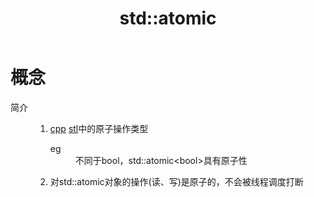 :PROPERTIES:
:ID:       35815261-4069-4577-8db3-f5c93f175c79
:END:
#+title: std::atomic

* 概念
- 简介 ::
  1. [[id:8ab4df56-e11f-42b8-87f8-4daa2fd045db][cpp]] [[id:1ec315ca-630e-46ab-9567-45e0520b9ca2][stl]]中的原子操作类型
     - eg :: 不同于bool，std::atomic<bool>具有原子性
  2. 对std::atomic对象的操作(读、写)是原子的，不会被线程调度打断
